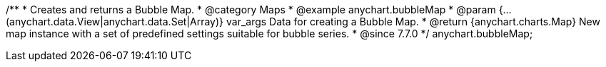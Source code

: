 /**
 * Creates and returns a Bubble Map.
 * @category Maps
 * @example anychart.bubbleMap
 * @param {...(anychart.data.View|anychart.data.Set|Array)} var_args Data for creating a Bubble Map.
 * @return {anychart.charts.Map} New map instance with a set of predefined settings suitable for bubble series.
 * @since 7.7.0
 */
anychart.bubbleMap;

